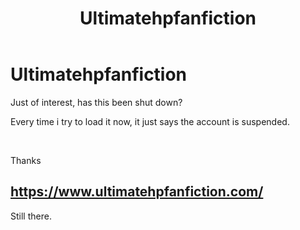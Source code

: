 #+TITLE: Ultimatehpfanfiction

* Ultimatehpfanfiction
:PROPERTIES:
:Author: EmperorXirco
:Score: 1
:DateUnix: 1567631224.0
:DateShort: 2019-Sep-05
:FlairText: Misc
:END:
Just of interest, has this been shut down?

Every time i try to load it now, it just says the account is suspended.

​

Thanks


** [[https://www.ultimatehpfanfiction.com/]]

Still there.
:PROPERTIES:
:Author: sitman
:Score: 1
:DateUnix: 1568737044.0
:DateShort: 2019-Sep-17
:END:
